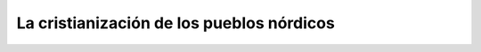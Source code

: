.. _cristianizacion::

La cristianización de los pueblos nórdicos
===========================================